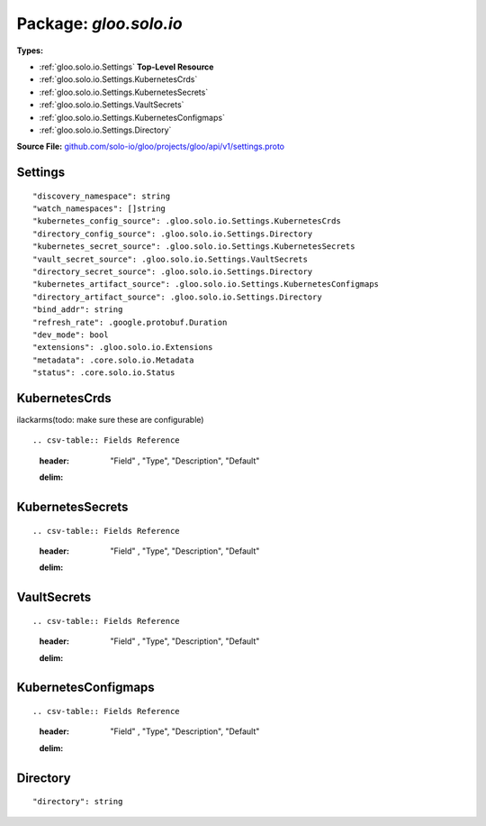 
===================================================
Package: `gloo.solo.io`
===================================================

.. _gloo.solo.io.github.com/solo-io/gloo/projects/gloo/api/v1/settings.proto:


**Types:**


- :ref:`gloo.solo.io.Settings` **Top-Level Resource**
- :ref:`gloo.solo.io.Settings.KubernetesCrds`
- :ref:`gloo.solo.io.Settings.KubernetesSecrets`
- :ref:`gloo.solo.io.Settings.VaultSecrets`
- :ref:`gloo.solo.io.Settings.KubernetesConfigmaps`
- :ref:`gloo.solo.io.Settings.Directory`
  



**Source File:** `github.com/solo-io/gloo/projects/gloo/api/v1/settings.proto <https://github.com/solo-io/gloo/blob/master/projects/gloo/api/v1/settings.proto>`_





.. _gloo.solo.io.Settings:

Settings
~~~~~~~~~~~~~~~~~~~~~~~~~~

 



::


   "discovery_namespace": string
   "watch_namespaces": []string
   "kubernetes_config_source": .gloo.solo.io.Settings.KubernetesCrds
   "directory_config_source": .gloo.solo.io.Settings.Directory
   "kubernetes_secret_source": .gloo.solo.io.Settings.KubernetesSecrets
   "vault_secret_source": .gloo.solo.io.Settings.VaultSecrets
   "directory_secret_source": .gloo.solo.io.Settings.Directory
   "kubernetes_artifact_source": .gloo.solo.io.Settings.KubernetesConfigmaps
   "directory_artifact_source": .gloo.solo.io.Settings.Directory
   "bind_addr": string
   "refresh_rate": .google.protobuf.Duration
   "dev_mode": bool
   "extensions": .gloo.solo.io.Extensions
   "metadata": .core.solo.io.Metadata
   "status": .core.solo.io.Status

.. csv-table:: Fields Reference
   :header: "Field" , "Type", "Description", "Default"
   :delim: |


   `discovery_namespace` | `string` | namespace to write discovered data | 
   `watch_namespaces` | `[]string` | namespaces to watch for user config as well as services TODO(ilackarms): split out watch_namespaces and service_discovery_namespaces... | 
   `kubernetes_config_source` | :ref:`gloo.solo.io.Settings.KubernetesCrds` |  | 
   `directory_config_source` | :ref:`gloo.solo.io.Settings.Directory` |  | 
   `kubernetes_secret_source` | :ref:`gloo.solo.io.Settings.KubernetesSecrets` |  | 
   `vault_secret_source` | :ref:`gloo.solo.io.Settings.VaultSecrets` |  | 
   `directory_secret_source` | :ref:`gloo.solo.io.Settings.Directory` |  | 
   `kubernetes_artifact_source` | :ref:`gloo.solo.io.Settings.KubernetesConfigmaps` |  | 
   `directory_artifact_source` | :ref:`gloo.solo.io.Settings.Directory` |  | 
   `bind_addr` | `string` | where the gloo xds server should bind (should not need configuration by user) | 
   `refresh_rate` | `.google.protobuf.Duration<https://developers.google.com/protocol-buffers/docs/reference/csharp/class/google/protobuf/well-known-types/duration>`_ | how frequently to resync watches, etc | 
   `dev_mode` | `bool` | enable serving debug data on port 9090 | 
   `extensions` | :ref:`gloo.solo.io.Extensions` | Settings for extensions | 
   `metadata` | :ref:`core.solo.io.Metadata` | Metadata contains the object metadata for this resource | 
   `status` | :ref:`core.solo.io.Status` | Status indicates the validation status of this resource. Status is read-only by clients, and set by gloo during validation | 



.. _gloo.solo.io.Settings.KubernetesCrds:

KubernetesCrds
~~~~~~~~~~~~~~~~~~~~~~~~~~

 
ilackarms(todo: make sure these are configurable)


::



.. csv-table:: Fields Reference
   :header: "Field" , "Type", "Description", "Default"
   :delim: |





.. _gloo.solo.io.Settings.KubernetesSecrets:

KubernetesSecrets
~~~~~~~~~~~~~~~~~~~~~~~~~~



::



.. csv-table:: Fields Reference
   :header: "Field" , "Type", "Description", "Default"
   :delim: |





.. _gloo.solo.io.Settings.VaultSecrets:

VaultSecrets
~~~~~~~~~~~~~~~~~~~~~~~~~~



::



.. csv-table:: Fields Reference
   :header: "Field" , "Type", "Description", "Default"
   :delim: |





.. _gloo.solo.io.Settings.KubernetesConfigmaps:

KubernetesConfigmaps
~~~~~~~~~~~~~~~~~~~~~~~~~~



::



.. csv-table:: Fields Reference
   :header: "Field" , "Type", "Description", "Default"
   :delim: |





.. _gloo.solo.io.Settings.Directory:

Directory
~~~~~~~~~~~~~~~~~~~~~~~~~~



::


   "directory": string

.. csv-table:: Fields Reference
   :header: "Field" , "Type", "Description", "Default"
   :delim: |


   `directory` | `string` |  | 




.. raw:: html
   <!-- Start of HubSpot Embed Code -->
   <script type="text/javascript" id="hs-script-loader" async defer src="//js.hs-scripts.com/5130874.js"></script>
   <!-- End of HubSpot Embed Code -->
